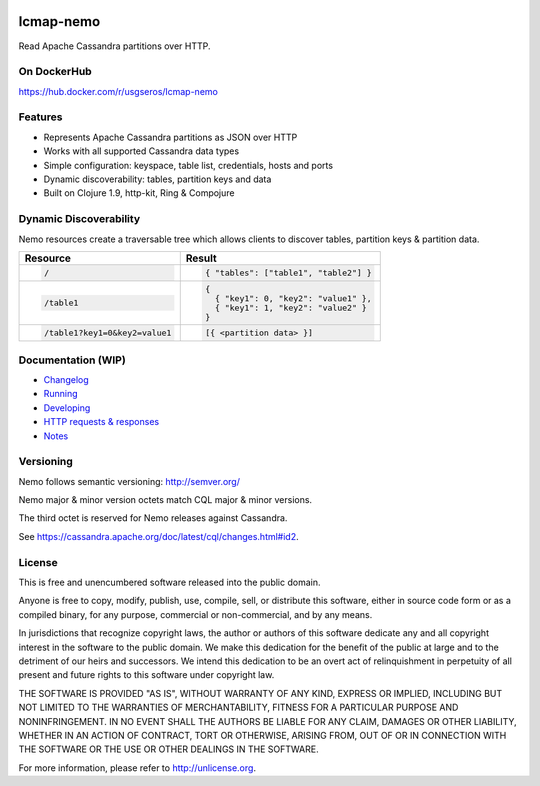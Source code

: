 .. image:: https://travis-ci.org/USGS-EROS/lcmap-nemo.svg?branch=develop
    :target: https://travis-ci.org/USGS-EROS/lcmap-nemo

==========             
lcmap-nemo
==========
Read Apache Cassandra partitions over HTTP.

On DockerHub
------------

https://hub.docker.com/r/usgseros/lcmap-nemo

Features
--------
* Represents Apache Cassandra partitions as JSON over HTTP
* Works with all supported Cassandra data types
* Simple configuration: keyspace, table list, credentials, hosts and ports
* Dynamic discoverability: tables, partition keys and data
* Built on Clojure 1.9, http-kit, Ring & Compojure

Dynamic Discoverability
-----------------------
Nemo resources create a traversable tree which allows clients
to discover tables, partition keys & partition data.

+-----------------------------+-------------------------------------+
| Resource                    | Result                              |
+=============================+=====================================+
|.. code-block:: ReST         | .. code-block:: javascript          |
|                             |                                     |
|  /                          |   { "tables": ["table1", "table2"] }|
+-----------------------------+-------------------------------------+
|.. code-block:: ReST         | .. code-block:: javascript          |
|                             |                                     |
|  /table1                    |   {                                 |
|                             |     { "key1": 0, "key2": "value1" },|
|                             |     { "key1": 1, "key2": "value2" } |
|                             |   }                                 |
+-----------------------------+-------------------------------------+
|.. code-block:: ReST         | .. code-block:: javascript          |
|                             |                                     |
|   /table1?key1=0&key2=value1|   [{ <partition data> }]            |
+-----------------------------+-------------------------------------+

Documentation (WIP)
-------------------
* `Changelog <docs/changelog.rst/>`_
* `Running <docs/running.rst/>`_
* `Developing <docs/developing.rst/>`_
* `HTTP requests & responses <docs/http.rst/>`_
* `Notes <docs/notes.rst/>`_

Versioning
----------
Nemo follows semantic versioning: http://semver.org/

Nemo major & minor version octets match CQL major & minor versions.

The third octet is reserved for Nemo releases against Cassandra.

See https://cassandra.apache.org/doc/latest/cql/changes.html#id2.

License
-------
This is free and unencumbered software released into the public domain.

Anyone is free to copy, modify, publish, use, compile, sell, or
distribute this software, either in source code form or as a compiled
binary, for any purpose, commercial or non-commercial, and by any
means.

In jurisdictions that recognize copyright laws, the author or authors
of this software dedicate any and all copyright interest in the
software to the public domain. We make this dedication for the benefit
of the public at large and to the detriment of our heirs and
successors. We intend this dedication to be an overt act of
relinquishment in perpetuity of all present and future rights to this
software under copyright law.

THE SOFTWARE IS PROVIDED "AS IS", WITHOUT WARRANTY OF ANY KIND,
EXPRESS OR IMPLIED, INCLUDING BUT NOT LIMITED TO THE WARRANTIES OF
MERCHANTABILITY, FITNESS FOR A PARTICULAR PURPOSE AND NONINFRINGEMENT.
IN NO EVENT SHALL THE AUTHORS BE LIABLE FOR ANY CLAIM, DAMAGES OR
OTHER LIABILITY, WHETHER IN AN ACTION OF CONTRACT, TORT OR OTHERWISE,
ARISING FROM, OUT OF OR IN CONNECTION WITH THE SOFTWARE OR THE USE OR
OTHER DEALINGS IN THE SOFTWARE.

For more information, please refer to http://unlicense.org.
